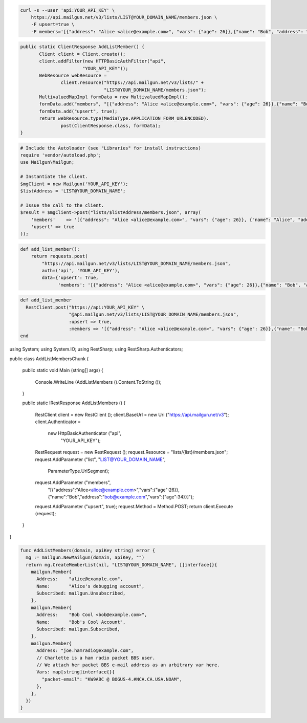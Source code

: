 
.. code-block:: bash

    curl -s --user 'api:YOUR_API_KEY' \
	https://api.mailgun.net/v3/lists/LIST@YOUR_DOMAIN_NAME/members.json \
	-F upsert=true \
	-F members='[{"address": "Alice <alice@example.com>", "vars": {"age": 26}},{"name": "Bob", "address": "bob@example.com", "vars": {"age": 34}}]'

.. code-block:: java

 public static ClientResponse AddListMember() {
 	Client client = Client.create();
 	client.addFilter(new HTTPBasicAuthFilter("api",
 			"YOUR_API_KEY"));
 	WebResource webResource =
 		client.resource("https://api.mailgun.net/v3/lists/" +
 				"LIST@YOUR_DOMAIN_NAME/members.json");
 	MultivaluedMapImpl formData = new MultivaluedMapImpl();
 	formData.add("members", "[{"address": "Alice <alice@example.com>", "vars": {"age": 26}},{"name": "Bob", "address": "bob@example.com", "vars": {"age": 34}}]");
 	formData.add("upsert", true);
 	return webResource.type(MediaType.APPLICATION_FORM_URLENCODED).
 		post(ClientResponse.class, formData);
 }

.. code-block:: php

  # Include the Autoloader (see "Libraries" for install instructions)
  require 'vendor/autoload.php';
  use Mailgun\Mailgun;

  # Instantiate the client.
  $mgClient = new Mailgun('YOUR_API_KEY');
  $listAddress = 'LIST@YOUR_DOMAIN_NAME';

  # Issue the call to the client.
  $result = $mgClient->post("lists/$listAddress/members.json", array(
      'members'    => '[{"address": "Alice <alice@example.com>", "vars": {"age": 26}}, {"name": "Alice", "address": "alice@example.com", "vars": {"age": 34}}]',
      'upsert' => true
  ));

.. code-block:: py

 def add_list_member():
     return requests.post(
         "https://api.mailgun.net/v3/lists/LIST@YOUR_DOMAIN_NAME/members.json",
         auth=('api', 'YOUR_API_KEY'),
         data={'upsert': True,
               'members': '[{"address": "Alice <alice@example.com>", "vars": {"age": 26}},{"name": "Bob", "address": "bob@example.com", "vars": {"age": 34}}]')

.. code-block:: rb

 def add_list_member
   RestClient.post("https://api:YOUR_API_KEY" \
                   "@api.mailgun.net/v3/lists/LIST@YOUR_DOMAIN_NAME/members.json",
                   :upsert => true,
                   :members => '[{"address": "Alice <alice@example.com>", "vars": {"age": 26}},{"name": "Bob", "address": "bob@example.com", "vars": {"age": 34}}]')
 end

.. code-block:: csharp

using System;
using System.IO;
using RestSharp;
using RestSharp.Authenticators;

public class AddListMembersChunk
{

    public static void Main (string[] args)
    {
        Console.WriteLine (AddListMembers ().Content.ToString ());
    }

    public static IRestResponse AddListMembers ()
    {
        RestClient client = new RestClient ();
        client.BaseUrl = new Uri ("https://api.mailgun.net/v3");
        client.Authenticator =
            new HttpBasicAuthenticator ("api",
                                        "YOUR_API_KEY");
        RestRequest request = new RestRequest ();
        request.Resource = "lists/{list}/members.json";
        request.AddParameter ("list", "LIST@YOUR_DOMAIN_NAME",
                              ParameterType.UrlSegment);
        request.AddParameter ("members",
                              "[{\"address\":\"Alice<alice@example.com>\",\"vars\":{\"age\":26}},{\"name\":\"Bob\",\"address\":\"bob@example.com\",\"vars\":{\"age\":34}}]");
        request.AddParameter ("upsert", true);
        request.Method = Method.POST;
        return client.Execute (request);
    }

}

.. code-block:: go

 func AddListMembers(domain, apiKey string) error {
   mg := mailgun.NewMailgun(domain, apiKey, "")
   return mg.CreateMemberList(nil, "LIST@YOUR_DOMAIN_NAME", []interface{}{
     mailgun.Member{
       Address:    "alice@example.com",
       Name:       "Alice's debugging account",
       Subscribed: mailgun.Unsubscribed,
     },
     mailgun.Member{
       Address:    "Bob Cool <bob@example.com>",
       Name:       "Bob's Cool Account",
       Subscribed: mailgun.Subscribed,
     },
     mailgun.Member{
       Address: "joe.hamradio@example.com",
       // Charlette is a ham radio packet BBS user.
       // We attach her packet BBS e-mail address as an arbitrary var here.
       Vars: map[string]interface{}{
         "packet-email": "KW9ABC @ BOGUS-4.#NCA.CA.USA.NOAM",
       },
     },
   })
 }
